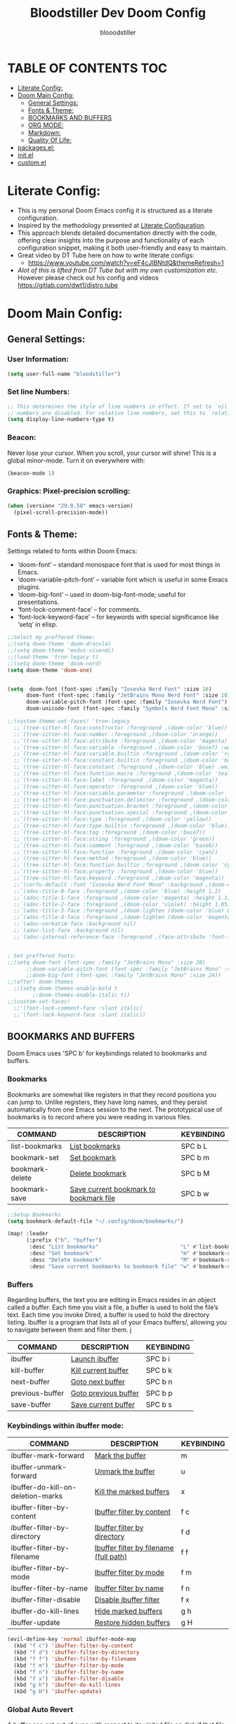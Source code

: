 #+TITLE: Bloodstiller Dev Doom Config
#+AUTHOR: blooodstiller
#+DESCRIPTION: Bloodstiller Personal Doom Emacs Config.
#+PROPERTY: header-args :tangle /home/martin/.dotfiles/nix/packages/doom/config.el
#+auto_tangle: t
#+STARTUP: showeverything

* TABLE OF CONTENTS :TOC:
:PROPERTIES:
:ID:       b541533f-3271-4bc6-8dcb-bdd0dc44261b
:END:
- [[#literate-config][Literate Config:]]
- [[#doom-main-config][Doom Main Config:]]
  - [[#general-settings][General Settings:]]
  - [[#fonts--theme][Fonts & Theme:]]
  - [[#bookmarks-and-buffers][BOOKMARKS AND BUFFERS]]
  - [[#org-mode][ORG MODE:]]
  - [[#markdown][Markdown:]]
  - [[#quality-of-life][Quality Of Life:]]
- [[#packagesel][packages.el:]]
- [[#initel][init.el]]
- [[#customel][custom.el]]

* Literate Config:
:PROPERTIES:
:ID:       98115602-c008-4e0b-8d95-497de1561a6c
:END:
- This is my personal Doom Emacs config it is structured as a literate configuration.
- Inspired by the methodology presented at [[https://leanpub.com/lit-config/read][Literate Configuration]].
- This approach blends detailed documentation directly with the code, offering clear insights into the purpose and functionality of each configuration snippet, making it both user-friendly and easy to maintain.
- Great video by DT Tube here on how to write literate configs:
  - https://www.youtube.com/watch?v=eF4cJlBNtdQ&themeRefresh=1
- /Alot of this is lifted from DT Tube but with my own customization etc./ However please check out his config and videos https://gitlab.com/dwt1/distro.tube
* Doom Main Config:
:PROPERTIES:
:ID:       20a5b90c-8c46-4037-bb1e-ee9fefda1e30
:header-args: :tangle //home/martin/.dotfiles/nix/packages/doom/config.el
:END:
** General Settings:
:PROPERTIES:
:ID:       553f0eaf-80e3-4469-935c-e5170383929e
:END:
*** User Information:
:PROPERTIES:
:ID:       f90ccfeb-6d1d-4a63-8f3d-5d50eb92c69f
:END:

#+begin_src emacs-lisp
(setq user-full-name "bloodstiller")
#+end_src

*** Set line Numbers:
:PROPERTIES:
:ID:       18a53005-4942-4a48-a723-e2cc16ab8548
:END:
#+begin_src emacs-lisp
;; This determines the style of line numbers in effect. If set to `nil', line
;; numbers are disabled. For relative line numbers, set this to `relative'.
(setq display-line-numbers-type t)
#+end_src
*** Beacon:
:PROPERTIES:
:ID:       c2f8ec18-84bb-4079-85a8-17157bb2478b
:END:
Never lose your cursor.  When you scroll, your cursor will shine!  This is a global minor-mode. Turn it on everywhere with:

#+begin_src emacs-lisp
(beacon-mode 1)
#+end_src
*** Graphics: Pixel-precision scrolling:
:PROPERTIES:
:ID:       9f605124-95d4-4246-88aa-bf1a4bd38edc
:END:
#+begin_src emacs-lisp
(when (version< "29.0.50" emacs-version)
  (pixel-scroll-precision-mode))
#+end_src
** Fonts & Theme:
:PROPERTIES:
:ID:       d62adafd-65fc-4a25-aad9-9a96ab7d7e82
:END:
Settings related to fonts within Doom Emacs:

  - ‘doom-font’ – standard monospace font that is used for most things in Emacs.
  - ‘doom-variable-pitch-font’ – variable font which is useful in some Emacs plugins.
  - ‘doom-big-font’ – used in doom-big-font-mode; useful for presentations.
  - ‘font-lock-comment-face’ – for comments.
  - ‘font-lock-keyword-face’ – for keywords with special significance like ‘setq’ in elisp.

#+begin_src emacs-lisp
;;Select my preffered theme:
;;(setq doom-theme 'doom-dracula)
;;(setq doom-theme 'modus-vivendi)
;;(load-theme 'tron-legacy t)
;;(setq doom-theme 'doom-nord)
(setq doom-theme 'doom-one)


(setq  doom-font (font-spec :family "Iosevka Nerd Font" :size 16)
      doom-font (font-spec :family "JetBrains Mono Nerd Font" :size 18)
      doom-variable-pitch-font (font-spec :family "Iosevka Nerd Font")
      doom-unicode-font (font-spec :family "Symbols Nerd Font Mono" :size 16))

;;(custom-theme-set-faces! 'tron-legacy
  ;;`(tree-sitter-hl-face:constructor :foreground ,(doom-color 'blue))
  ;;`(tree-sitter-hl-face:number :foreground ,(doom-color 'orange))
  ;;`(tree-sitter-hl-face:attribute :foreground ,(doom-color 'magenta) :weight bold)
  ;;`(tree-sitter-hl-face:variable :foreground ,(doom-color 'base7) :weight bold)
  ;;`(tree-sitter-hl-face:variable.builtin :foreground ,(doom-color 'red))
  ;;`(tree-sitter-hl-face:constant.builtin :foreground ,(doom-color 'magenta) :weight bold)
  ;;`(tree-sitter-hl-face:constant :foreground ,(doom-color 'blue) :weight bold)
  ;;`(tree-sitter-hl-face:function.macro :foreground ,(doom-color 'teal))
  ;;`(tree-sitter-hl-face:label :foreground ,(doom-color 'magenta))
  ;;`(tree-sitter-hl-face:operator :foreground ,(doom-color 'blue))
  ;;`(tree-sitter-hl-face:variable.parameter :foreground ,(doom-color 'cyan))
  ;;`(tree-sitter-hl-face:punctuation.delimiter :foreground ,(doom-color 'cyan))
  ;;`(tree-sitter-hl-face:punctuation.bracket :foreground ,(doom-color 'cyan))
  ;;`(tree-sitter-hl-face:punctuation.special :foreground ,(doom-color 'cyan))
  ;;`(tree-sitter-hl-face:type :foreground ,(doom-color 'yellow))
  ;;`(tree-sitter-hl-face:type.builtin :foreground ,(doom-color 'blue))
  ;;`(tree-sitter-hl-face:tag :foreground ,(doom-color 'base7))
  ;;`(tree-sitter-hl-face:string :foreground ,(doom-color 'green))
  ;;`(tree-sitter-hl-face:comment :foreground ,(doom-color 'base6))
  ;;`(tree-sitter-hl-face:function :foreground ,(doom-color 'cyan))
  ;;`(tree-sitter-hl-face:method :foreground ,(doom-color 'blue))
  ;;`(tree-sitter-hl-face:function.builtin :foreground ,(doom-color 'cyan))
  ;;`(tree-sitter-hl-face:property :foreground ,(doom-color 'blue))
  ;;`(tree-sitter-hl-face:keyword :foreground ,(doom-color 'magenta))
  ;;`(corfu-default :font "Iosevka Nerd Font Mono" :background ,(doom-color 'bg-alt) :foreground ,(doom-color 'fg))
  ;;`(adoc-title-0-face :foreground ,(doom-color 'blue) :height 1.2)
  ;;`(adoc-title-1-face :foreground ,(doom-color 'magenta) :height 1.1)
  ;;`(adoc-title-2-face :foreground ,(doom-color 'violet) :height 1.05)
  ;;`(adoc-title-3-face :foreground ,(doom-lighten (doom-color 'blue) 0.25) :height 1.0)
  ;;`(adoc-title-4-face :foreground ,(doom-lighten (doom-color 'magenta) 0.25) :height 1.1)
  ;;`(adoc-verbatim-face :background nil)
  ;;`(adoc-list-face :background nil)
  ;;`(adoc-internal-reference-face :foreground ,(face-attribute 'font-lock-comment-face :foreground)))


; Set preffered fonts:
;;(setq doom-font (font-spec :family "JetBrains Mono" :size 20)
      ;;doom-variable-pitch-font (font-spec :family "JetBrains Mono" :size 15)
      ;;doom-big-font (font-spec :family "JetBrains Mono" :size 24))
;;(after! doom-themes
  ;;(setq doom-themes-enable-bold t
        ;;doom-themes-enable-italic t))
;;(custom-set-faces!
  ;;'(font-lock-comment-face :slant italic)
  ;;'(font-lock-keyword-face :slant italic))
#+end_src

** BOOKMARKS AND BUFFERS
:PROPERTIES:
:ID:       40af9b48-1c3a-4a6c-a76e-36645ec2c333
:END:
Doom Emacs uses 'SPC b' for keybindings related to bookmarks and buffers.

*** Bookmarks
:PROPERTIES:
:ID:       71ba80a9-22e3-4934-9706-2aa05e0aadf4
:END:
Bookmarks are somewhat like registers in that they record positions you can jump to.  Unlike registers, they have long names, and they persist automatically from one Emacs session to the next. The prototypical use of bookmarks is to record where you were reading in various files.

| COMMAND         | DESCRIPTION                            | KEYBINDING |
|-----------------+----------------------------------------+------------|
| list-bookmarks  | _List bookmarks_                         | SPC b L    |
| bookmark-set    | _Set bookmark_                           | SPC b m    |
| bookmark-delete | _Delete bookmark_                        | SPC b M    |
| bookmark-save   | _Save current bookmark to bookmark file_ | SPC b w    |

#+BEGIN_SRC emacs-lisp
;;Setup Bookmarks
(setq bookmark-default-file "~/.config/doom/bookmarks/")

(map! :leader
      (:prefix ("b". "buffer")
       :desc "List bookmarks"                          "L" #'list-bookmarks
       :desc "Set bookmark"                            "m" #'bookmark-set
       :desc "Delete bookmark"                         "M" #'bookmark-set
       :desc "Save current bookmarks to bookmark file" "w" #'bookmark-save))
#+END_SRC

*** Buffers
:PROPERTIES:
:ID:       db998fe8-01b0-4a9d-95af-b7d05eb9c3f7
:END:
Regarding buffers, the text you are editing in Emacs resides in an object called a buffer. Each time you visit a file, a buffer is used to hold the file’s text. Each time you invoke Dired, a buffer is used to hold the directory listing.  Ibuffer is a program that lists all of your Emacs buffers/, allowing you to navigate between them and filter them.
j
| COMMAND         | DESCRIPTION          | KEYBINDING |
|-----------------+----------------------+------------|
| ibuffer         | _Launch ibuffer_       | SPC b i    |
| kill-buffer     | _Kill current buffer_  | SPC b k    |
| next-buffer     | _Goto next buffer_     | SPC b n    |
| previous-buffer | _Goto previous buffer_ | SPC b p    |
| save-buffer     | _Save current buffer_  | SPC b s    |

*** Keybindings within ibuffer mode:
:PROPERTIES:
:ID:       a3d611b3-548c-4c06-bb67-2695b6062e64
:END:
| COMMAND                           | DESCRIPTION                            | KEYBINDING |
|-----------------------------------+----------------------------------------+------------|
| ibuffer-mark-forward              | _Mark the buffer_                        | m          |
| ibuffer-unmark-forward            | _Unmark the buffer_                      | u          |
| ibuffer-do-kill-on-deletion-marks | _Kill the marked buffers_                | x          |
| ibuffer-filter-by-content         | _Ibuffer filter by content_              | f c        |
| ibuffer-filter-by-directory       | _Ibuffer filter by directory_            | f d        |
| ibuffer-filter-by-filename        | _Ibuffer filter by filename (full path)_ | f f        |
| ibuffer-filter-by-mode            | _Ibuffer filter by mode_                 | f m        |
| ibuffer-filter-by-name            | _Ibuffer filter by name_                 | f n        |
| ibuffer-filter-disable            | _Disable ibuffer filter_                 | f x        |
| ibuffer-do-kill-lines             | _Hide marked buffers_                    | g h        |
| ibuffer-update                    | _Restore hidden buffers_                 | g H        |

#+begin_src emacs-lisp
(evil-define-key 'normal ibuffer-mode-map
  (kbd "f c") 'ibuffer-filter-by-content
  (kbd "f d") 'ibuffer-filter-by-directory
  (kbd "f f") 'ibuffer-filter-by-filename
  (kbd "f m") 'ibuffer-filter-by-mode
  (kbd "f n") 'ibuffer-filter-by-name
  (kbd "f x") 'ibuffer-filter-disable
  (kbd "g h") 'ibuffer-do-kill-lines
  (kbd "g H") 'ibuffer-update)
#+end_src

*** Global Auto Revert
:PROPERTIES:
:ID:       f2f913de-6630-41fa-98a6-161c56929db5
:END:
A buffer can get out of sync with respect to its visited file on disk if that file is changed by another program. To keep it up to date, you can enable Auto Revert mode by typing M-x auto-revert-mode, or you can set it to be turned on globally with 'global-auto-revert-mode'.  I have also turned on Global Auto Revert on non-file buffers, which is especially useful for 'dired' buffers.

#+begin_src emacs-lisp
;;Global Auto Revert
(global-auto-revert-mode 1)
(setq global-auto-revert-non-file-buffers t)
#+end_src

** ORG MODE:
:PROPERTIES:
:ID:       e29c8aff-47e4-4b4d-b794-b2cd4726466d
:END:
- This is where the vast majority of my customization lies. As I live mostly in ORG Mode.
*** ORG - Org Directory:
:PROPERTIES:
:ID:       76e97e74-4782-42b9-9d0b-070f7917ffab
:END:
- If you use `org' and don't want your org files in the default location below,
  - change `org-directory'. It must be set before org loads!
#+begin_src emacs-lisp
(setq org-directory "/home/martin/Dropbox/01-09_System/01-Emacs/01.02-OrgGtd/")

(setq org-agenda-files '("/home/martin/Dropbox/01-09_System/01-Emacs/01.02-OrgGtd/inbox.org"
                         "/home/martin/Dropbox/01-09_System/01-Emacs/01.02-OrgGtd/org-gtd-tasks.org"
                         "/home/martin/Dropbox/01-09_System/01-Emacs/01.02-OrgGtd/gtd_archive_2023"))
#+end_src

*** ORG - Todo States:
:PROPERTIES:
:ID:       f0b68567-17a7-4ff9-9f4e-694a7be21747
:END:
Custom TODO states & Tags
#+begin_src emacs-lisp
;; CUSTOM org TODO states
(after! org
(setq org-todo-keywords
      '((sequence "TODO(t)"
         "NEXT(n)"
         "PLANNING(p)"
         "IN-PROGRESS(i)"
         "WEEKLY-GOAL(m)"
         "GOAL(g)"
         "WAITING(w)"
         "WORK(b)"
         "HABIT(h)"
         "PROJECT(P)"
         "CALENDAR(c)"
         "NOTE(N)"
         "AREA(a)"
         "|"
         "DONE(d!)"
         "COMPLETE(C!)"
         "HOLD(h)"
         "SOMEDAY(s)"
         "RABBITHOLE!(R)")
        )))

;; CUSTOM TODO colors
(after! org
(setq org-todo-keyword-faces
      '(
        ("TODO" . (:foreground "#ffdd83" :weight bold))
        ("NEXT" . (:foreground "light coral" :weight bold))
        ("PLANNING" . (:foreground "#bd7091" :weight bold))
        ("IN-PROGRESS" . (:foreground "#ffb86c" :weight bold))
        ("WEEKLY-GOAL" . (:foreground "light sea green" :weight bold))
        ("GOAL" . (:foreground "LimeGreen" :weight bold))
        ("WAITING" . (:foreground "LightPink1" :weight bold))
        ("WORK" . (:foreground "Cyan" :weight bold))
        ("HABIT" . (:foreground "RoyalBlue3" :weight bold))
        ("PROJECT" . (:foreground "SlateBlue1" :weight bold))
        ("CALENDAR" . (:foreground "chocolate" :weight bold))
        ("NOTE" . (:foreground "#7d9dc0" :background "#ffb86c" :weight bold))
        ("AREA" . (:foreground "#7d9dc0" :weight bold))

        ("DONE" . (:foreground "white" :weight bold))
        ("COMPLETE" . (:strikethrough t :foreground "light gray" :weight bold))
        ("HOLD" . (:foreground "Grey46" :weight bold))
        ("SOMEDAY" . (:foreground "cyan1" :weight bold))
        )))

;; Custom Tag colors
(setq org-tag-faces
      '(
        ("planning"  . (:foreground "mediumPurple1" :weight bold))
        ("@research"   . (:foreground "royalblue1"    :weight bold))
        ("QA"        . (:foreground "sienna"        :weight bold))
        ("CRITICAL"  . (:foreground "red1"          :weight bold))
        ("HABIT"  . (:foreground "pink"          :weight bold))
        )
      )
#+end_src

*** ORG - Shortcuts to Open Files:
:PROPERTIES:
:ID:       745563d5-468d-4272-a8d3-f38418349513
:END:

Keybindings to open files that I work with all the time using the find-file command, which is the interactive file search that opens with ~'C-x C-f'~ in GNU Emacs or ~'SPC f f'~ in Doom Emacs.

These keybindings use find-file non-interactively since we specify exactly what file to open.  The format I use for these bindings is ~'SPC ='~ plus ~'key'~ since Doom Emacs does not use ~'SPC ='~.

_NOTE_: Doom Emacs already has a function 'doom/open-private-config' set to the keybinding 'SPC f p'.  This allows you to open any file in your HOME/.config/doom directory, so the following keybindings that I created are not really necessary, but I created this section as an example of how to to create bindings that open specific files on your system.

| **PATH TO FILE**                                                 | **DESCRIPTION**                    | **KEYBINDING** |
|----------------------------------------------------------------+----------------------------------+--------------|
| ~/Dropbox/01-09_System/01-Emacs/01.02-OrgGtd/org-gtd-tasks.org | Opens TODO file                  | SPC = t      |
| ~/Dropbox/01-09_System/01-Emacs/01.02-OrgGtd/Goals.org         | Edit Goals file                  | SPC = g      |
| ~/Dropbox/01-09_System/01-Emacs/01.02-OrgGtd/inbox.org         | Edit inbox file                  | SPC = i      |
|----------------------------------------------------------------+----------------------------------+--------------|
| ~/.config/doom/README.org                                      | Edit Doom config.el              | SPC = d c    |
|----------------------------------------------------------------+----------------------------------+--------------|
| ~/Dropbox/40-49_Career/44-Blog/                                | Open Blog Root Folder            | SPC = b r    |
| ~/Dropbox/40-49_Career/44-Blog/index.org                       | Edit Index.org file              | SPC = b i    |
| ~/Dropbox/40-49_Career/44-Blog/Articles/Blog.org               | Edit Blog.org file               | SPC = b b    |
| ~/Dropbox/40-49_Career/44-Blog/Emacs.org                       | Edit Emacs.org file              | SPC = b e    |
| ~/Dropbox/40-49_Career/44-Blog/Infosec.org                     | Edit Infosec.org file            | SPC = b I    |
|----------------------------------------------------------------+----------------------------------+--------------|
| ~/Dropbox/00Projects/                                          | Open Projects Folder             | SPC = p p    |
| ~/Dropbox/01-09_System/                                        | Open Systems Folder              | SPC = p 0    |
| ~/Dropbox/10-19_Health/                                        | Open Health Folder               | SPC = p 1    |
| ~/Dropbox/20-29_Home/                                          | Open Home Folder                 | SPC = p 2    |
| ~/Dropbox/30-39_Relationships/                                 | Open Relationships Folder        | SPC = p 3    |
| ~/Dropbox/40-49_Career/                                        | Open Career Folder               | SPC = p 4    |
| ~/Dropbox/50-59_PersonalDevelopment/                           | Open Personal Development Folder | SPC = p 5    |
| ~/Dropbox/60-69_Work/                                          | Open Work Folder                 | SPC = p 6    |
| ~/Dropbox/70-79_Finances/                                      | Open Finances Folder             | SPC = p 7    |
| ~/Dropbox/80-89_Hobbies/                                       | Open Hobbies Folder              | SPC = p 8    |
| ~/Dropbox/90-99_Repos/                                         | Open Repos Folder                | SPC = p 9    |
|----------------------------------------------------------------+----------------------------------+--------------|


#+begin_src emacs-lisp
(map! :leader
      (:prefix ("=" . "open file")
       :desc "Edit TODO File" "t" #'(lambda () (interactive) (find-file "/home/martin/Dropbox/01-09_System/01-Emacs/01.02-OrgGtd/org-gtd-tasks.org"))
       :desc "Edit Goals File"   "g" #'(lambda () (interactive) (find-file "/home/martin/Dropbox/01-09_System/01-Emacs/01.02-OrgGtd/Goals.org"))
       :desc "Edit inbox File" "i" #'(lambda () (interactive) (find-file "/home/martin/Dropbox/01-09_System/01-Emacs/01.02-OrgGtd/inbox.org"))))

(map! :leader
      (:prefix ("= d" . "Open Doom Config")
       :desc "Edit Doom config.el"   "c" #'(lambda () (interactive) (find-file "/home/martin/.config/doom/README.org"))))

(map! :leader
      (:prefix ("= b" . "Open Blog Files")
       :desc "Open Blog Root Folder"   "r" #'(lambda () (interactive) (find-file "~/.config/hugo/bloodstiller"))
       :desc "Edit Index.org file"   "i" #'(lambda () (interactive) (find-file "/home/martin/Dropbox/40-49_Career/44-Blog/index.org"))
       :desc "Edit Blog.org file"   "b" #'(lambda () (interactive) (find-file "/home/martin/Dropbox/40-49_Career/44-Blog/Articles/Blog.org"))
       :desc "Edit Emacs.org file"   "e" #'(lambda () (interactive) (find-file "/home/martin/Dropbox/40-49_Career/44-Blog/Emacs.org"))
       :desc "Edit Infosec.org file"   "I" #'(lambda () (interactive) (find-file "/home/martin/Dropbox/40-49_Career/44-Blog/Infosec.org"))))
(map! :leader
      (:prefix ("= p" . "Open areas/Projects")
       :desc "Open Projects Folder" "p" #'(lambda () (interactive) (find-file "/home/martin/Dropbox/00Projects"))
       :desc "Open Systems Folder" "0" #'(lambda () (interactive) (find-file "/home/martin/Dropbox/01-09_System"))
       :desc "Open Health Folder" "1" #'(lambda () (interactive) (find-file "/home/martin/Dropbox/10-19_Health"))
       :desc "Open Home Folder" "2" #'(lambda () (interactive) (find-file "/home/martin/Dropbox/20-29_Home"))
       :desc "Open Relationships Folder" "3" #'(lambda () (interactive) (find-file "/home/martin/Dropbox/30-39_Relationships"))
       :desc "Open Career Folder" "4" #'(lambda () (interactive) (find-file "/home/martin/Dropbox/40-49_Career"))
       :desc "Open Personal Development Folder" "5" #'(lambda () (interactive) (find-file "/home/martin/Dropbox/50-59_PersonalDevelopment"))
       :desc "Open Work Folder" "6" #'(lambda () (interactive) (find-file "/home/martin/Dropbox/60-69_Work"))
       :desc "Open Finances Folder" "7" #'(lambda () (interactive) (find-file "/home/martin/Dropbox/70-79_Finances"))
       :desc "Open Hobbies Folder" "8" #'(lambda () (interactive) (find-file "/home/martin/Dropbox/80-89_Hobbies"))
       :desc "Open Repos Folder" "9" #'(lambda () (interactive) (find-file "/home/martin/Dropbox/90-99_Repos"))))
#+end_src
*** ORG - Capture Templates:
:PROPERTIES:
:ID:       cd327890-2976-4665-a569-0c35b85a9e66
:END:
| **PATH TO FILE**                                                                         | **DESCRIPTION**              | **KEYBINDING** |
|----------------------------------------------------------------------------------------+----------------------------+--------------|
| ~/Dropbox/01-09_System/01-Emacs/01.02-OrgGtd/inbox.org                                 | Add to inbox               | i            |
| ~/Dropbox/01-09_System/01-Emacs/01.01-OrgMode/ScratchPad.org                           | Personal Notes/Scratch Pad | n            |
| ~/Dropbox/01-09_System/01-Emacs/01.02-OrgGtd/inbox.org                                 | Work-Todo                  | w            |
| ~/Dropbox/01-09_System/01-Emacs/01.02-OrgGtd/inbox.org                                 | Work-Note                  | W            |
| ~/Dropbox/50-59_PersonalDevelopment/51-Diaries/51.04-Achievments_Diary/ACHIEVMENTS.org | Achievements               | a            |
| ~/Dropbox/50-59_PersonalDevelopment/51-Diaries/51.03-Gratititude_Diary/GRATITUDE.org   | Gratitude Diary            | g            |
| ~/Dropbox/01-09_System/01-Emacs/01.02-OrgGtd/inbox.org                                 | Links                      | l            |
| ~/Dropbox/50-59_PersonalDevelopment/52-Reviews/52.02 Weekly Reviews/WeeklyReviews.org  | Weekly Reviews             | R            |
|----------------------------------------------------------------------------------------+----------------------------+--------------|

#+begin_src emacs-lisp

;;Org capture templates;
(after! org
  (setq org-capture-templates
        '(
;; Add to inbox
          ("i" "inbox"
        entry (file+headline "/home/martin/Dropbox/01-09_System/01-Emacs/01.02-OrgGtd/inbox.org" "inbox")
         "* TODO %?"
         :empty-lines 0)
;; Add notes to inbox:
        ("n" "Personal Notes/Scatch Pad"
         entry (file+headline "/home/martin/Dropbox/01-09_System/01-Emacs/01.01-OrgMode/ScrathPad.org" "Personal Notes")
         "** %?"
         :empty-lines 0)
        ("w" "Work-Todo" entry (file "/home/martin/Dropbox/01-09_System/01-Emacs/01.02-OrgGtd/inbox.org")
         "* WORK %?"
         :empty-lines 1)
;; To create work notes
        ("W" "Work-Note" entry (file "/home/martin/Dropbox/01-09_System/01-Emacs/01.02-OrgGtd/inbox.org")
         "* NOTE %?"
         :empty-lines 0)
;; To create achievments todos
        ("a" "Achievments"
         entry (file+datetree "/home/martin/Dropbox/50-59_PersonalDevelopment/51-Diaries/51.04-Achievments_Diary/ACHIEVMENTS.org" "Achievments")
          "* %?"
          :empty-lines 0)
;; Add to Gratitude Diary
        ("g" "Gratidude Diary"
         entry (file+datetree "/home/martin/Dropbox/50-59_PersonalDevelopment/51-Diaries/51.03-Gratititude_Diary/GRATITUDE.org" "Gratitude Diary")
          "* %?"
          :empty-lines 0)
;; Add to Links Document:
        ("l" "Links" entry (file "/home/martin/Dropbox/01-09_System/01-Emacs/01.02-OrgGtd/inbox.org")
          "* LINK %?"
         :empty-lines 0)
 ;; Weekly Reviews
        ("R" "Weekly Review"
         entry (file+datetree "/home/martin/Dropbox/50-59_PersonalDevelopment/52-Reviews/52.02 Weekly Reviews/WeeklyReviews.org" "Weekly Reviews")
         "* %?"
          :empty-lines 0)
       )))
#+end_src

*** ORG - CRYPT Setup:
:PROPERTIES:
:ID:       0e74d2c4-a7b1-4469-9bee-10ae9613bec9
:END:

#+begin_src emacs-lisp
;;;;;;;;;;;;;;;;;;;;;ORG CRYPT
;; ORG CRYPT TAG Setup for inline encryption
;; If I place "crypt" tag in any entry it will encrypt it.
(require 'org-crypt)
(org-crypt-use-before-save-magic)
(setq org-tags-exclude-from-inheritance '("crypt"))
;; GPG key to use for encryption
;; Either the Key ID or set to nil to use symmetric encryption.
(setq org-crypt-key nil)
;; Set shortut to decrypt easier.
(map! :leader
      :desc "Org Decrypt Entry"
      "d e" #'org-decrypt-entry)
#+end_src

*** ORG - Super Agenda:
:PROPERTIES:
:ID:       e043934f-1004-4a7a-9c78-34fc47d62806
:END:

#+begin_src emacs-lisp

;; Org super agenda setup:
 (use-package! org-super-agenda
   :after org-agenda
   :init
   (setq org-agenda-skip-scheduled-if-done t
       org-agenda-skip-deadline-if-done t
       org-agenda-include-deadlines t
       org-agenda-start-day nil ;; i.e. today
       org-agenda-span 1
       org-agenda-start-on-weekday nil)
   (setq org-agenda-custom-commands
         '(("c" "Super view"
                      ((agenda "" ((org-agenda-span 'day)
                       (org-super-agenda-groups
                        '((:name "⏰⏰⏰⏰⏰ --- Today --- ⏰⏰⏰⏰⏰"
                           :discard (:todo "DONE")
                           :discard (:tag "habit")
                           :time-grid t
                           :date today
                           :todo "TODAY"
                           :scheduled today
                           :discard (:anything)
                           :order 1)))))
                       (alltodo "" ((org-agenda-overriding-header "CURRENT STATUS")
                                    (org-agenda-prefix-format "  %t  %s")
                          (org-super-agenda-groups
                           '((:log t)
                             (:name " 🚧🚧🚧 --- ACTIVE PROJECT(s) --- 🚧🚧🚧 "
                              :todo "PROJECT"
                              :order 6
                              :transformer (--> it
                                   (upcase it)
                                   (propertize it 'face '(:foreground "SlateBlue1"))))
                             (:name "〰️〰️〰 --- Currently Working On --- 〰〰〰"
                                    :todo "IN-PROGRESS"
                                    :order 4)
                             (:name "❗❗❗ --- Important --- ❗❗❗"
                                    :date today
                                    :discard (:todo "DONE")
                                    :priority "A"
                                    :order 10)
                             (:name "✅✅✅ --- GOAL --- ✅✅✅"
                                    :todo "GOAL"
                                    :order 2
                                    :transformer (--> it
                                         (upcase it)
                                         (propertize it 'face '(:foreground "LimeGreen"))))
                             (:name "✅✅✅ --- WEEKLY-GOALS --- ✅✅✅"
                                    :todo "WEEKLY-GOAL"
                                    :order 3
                                    :transformer (--> it
                                         (upcase it)
                                         (propertize it 'face '(:foreground "light sea green"))))
                             (:name "❌⚠❌ --- Overdue! --- ❌⚠❌"
                                    :discard (:todo "DONE")
                                    :deadline past
                                    :scheduled past
                                    :transformer (--> it
                                         (upcase it)
                                         (propertize it 'face '(:foreground "red")))
                                    :order 5)
                             (:name "🇧🇧🇧 --- WORK --- 🇧🇧🇧"
                                    :and (:tag "WORK" :todo "WORK")
                                    :order 9)
                             (:name "✔✔✔ --- HABIT --- ✔✔✔"
                                    :and (:scheduled today :tag "habit")
                                    :transformer (--> it
                                         (upcase it)
                                         (propertize it 'face '(:foreground "royalblue1")))
                                    :order 20)
                            (:discard (:anything))))))))))
   :config
   (org-super-agenda-mode))

#+end_src

*** ORG - Journal:
:PROPERTIES:
:ID:       c0c33dfb-75ff-42bf-8a6d-a1d77790f6c8
:END:
#+begin_src emacs-lisp

;; Journal Config
(setq org-journal-dir "/home/martin/Dropbox/50-59_PersonalDevelopment/51-Diaries/51.01-Daily_Diaries"
      org-journal-date-prefix "#+TITLE: "
      org-journal-time-prefix "* "
      org-journal-date-format "%a, %d-%m-%Y"
      org-journal-file-format "%d-%m-%Y-jrnl.org")

#+end_src
*** ORG - Center Screen Shortcut:
:PROPERTIES:
:ID:       885acf83-e163-4c82-a4e4-3936f5c6634f
:END:
- Easily recenter the screen my hitting leader + s + c
#+begin_src emacs-lisp
(map! :leader
      :desc "recenter-top-bottom"
      "s c" #'recenter-top-bottom)
#+end_src

*** ORG - Preview Images in all files:
:PROPERTIES:
:ID:       f553677a-4491-4c6f-815f-5fe86c2c7bf9
:END:
#+begin_src emacs-lisp
;; Preview images in all org files on launch
(setq org-startup-with-inline-images t)
;;Adjust images to an actual size that doesn't take up the entire screen.
(setq org-image-actual-width 600)

#+end_src

*** ORG - Drag and Drop Files Easily & Attach:
:PROPERTIES:
:ID:       cfc78081-d49a-43db-8163-8f182d59d9b1
:END:
- This still does not work (unsure why).
#+begin_src emacs-lisp
(require 'org-download)
(setq-default org-download-image-dir "/home/martin/Dropbox/screenshots/")
;;Allows dropping to dir-ed
(add-hook 'dired-mode-hook 'org-download-enable)

#+end_src

*** ORG - Set ATTACH Directory:
:PROPERTIES:
:ID:       1c5ee3a0-b4bc-49df-9086-52337c770f97
:END:
- Actually Set ATTACH directory where images are stored
#+begin_src emacs-lisp
(setq org-attach-directory "/home/martin/Dropbox/screenshots/")
#+end_src

*** ORG - Auto Tangle:
:PROPERTIES:
:ID:       abe65ea9-84ae-4813-a26c-3d92835a6d32
:END:

- By adding this ~#+PROPERTY: header-args :tangle /Directory/name_of_file.extension~ to any org file I can output the code block contents to the specified location.

#+begin_src emacs-lisp

;; Enables auto tangling/exporting of code blocks to a unified code file form org mode.
(use-package! org-auto-tangle
  :defer t
  :hook (org-mode . org-auto-tangle-mode)
  :config
  (setq org-auto-tangle-default t))

#+end_src

*** ORG - Start all documents in overview mode:
:PROPERTIES:
:ID:       fa1c25e1-02c7-45f1-92ff-8c9e2a474e25
:END:
- I have large org files with lots of nested headings, this makes it less cumbersome.
#+begin_src emacs-lisp
(setq org-startup-folded t)

#+end_src

*** ORG - Add ID to all ORG headindgs on save:
:PROPERTIES:
:ID:       d646dd8f-c35f-4058-a9ac-26fb8ec0e5ab
:END:
- Add ID to all ORG headindgs on save:
  - I want the option to be able to import org roam if need be. This adds ID's to all headings so I can then easily back link.
#+begin_src emacs-lisp
(add-hook 'org-capture-prepare-finalize-hook 'org-id-get-create)
(defun my/org-add-ids-to-headlines-in-file ()
;  "Add ID properties to all headlines in the current file which
;do not already have one."
  (interactive)
  (org-map-entries 'org-id-get-create))
(add-hook 'org-mode-hook
          (lambda ()
            (add-hook 'before-save-hook 'my/org-add-ids-to-headlines-in-file nil 'local)))
#+end_src

*** ORG - Cosmetics:
:PROPERTIES:
:ID:       d2397cc9-f813-473e-9bab-c1559c7c4801
:END:
**** Cosmetics - Export with smart quotes:
:PROPERTIES:
:ID:       b1d5ffa4-9843-4b35-bd8e-66586ae4ce92
:END:
- I use custom smart quotes so this helps me have them remain when exporting.
#+begin_src emacs-lisp
;; Export using my custom smart quotes.
(setq org-export-with-smart-quotes t)
#+end_src

**** Cosmetics - Hide Emphasis Markers:
:PROPERTIES:
:ID:       628eec6c-1afa-438a-bd7d-f6044a8990d0
:END:
- This means that the markers used for emphasis will no longer be visible and instead just the outcome.

#+begin_src emacs-lisp

;; Hide emphasis markers in text this means that MD and org syntax icons will not show
;; effectively acts as preview.

(after! org
(setq org-hide-emphasis-markers t))

#+end_src

**** Cosmetics - Colour Configuration:
:PROPERTIES:
:ID:       f3932cf6-e0f3-49e7-ab03-dc105a59ed6c
:END:
#+begin_src emacs-lisp

;;Customize ORG higlighting
;; this controls the color of bold, italic, underline, verbatim, strikethrough

    ;; Purple Bold & Underline Brighter purple Dracula purple "#A061F9"
    ;; Red text highligted in yellow (important)
    ;; Dracula setup ("/" (:weight black :background "#FF5555" :foreground "#F1FA8C" ))
    ;; Blue
    ;;Higlighter  brighter yellow "#F1FA8C"
    ;; Code block
    ;; Green Background Option Dracula:
    ;;("~" (:background "#6BB86B" :foreground "#575a71" ))
    ;; Red = Important red
    ;; Red for dracula theme "#FF5555"
    ;;("+" (bold :strike-through nil :foreground "#ffb86c" #cd5c5c )))))

(after! org
(setq org-emphasis-alist
  '(("*" (underline :weight black :foreground "#EB00E4" ))
   ;; ("/" (:weight black :background "#745B00" :foreground "#FF3D2B" ))
    ("_" (:weight black :foreground "#79c6ff" ))
    ("=" (underline :weight black :foreground "#b18c00" ))
    ("~" (:foreground "#6BB86B" ))
    ("+" (underline bold :weight italic :foreground "#FF3D2B" )))))

#+end_src

**** Cosmetics - Headline Bullets and Folds:
:PROPERTIES:
:ID:       801b5f53-05e7-4ca6-a193-c3525b8d7f33
:END:
#+begin_src emacs-lisp
(setq org-superstar-headline-bullets-list '("› "))
#+end_src
**** Cosmetics - Item Bullets:
:PROPERTIES:
:ID:       17b3ea4d-35d1-4850-9402-0316d1469cf2
:END:
- Custom bulleted list
#+begin_src emacs-lisp

(setq org-superstar-item-bullet-alist '((?* . ?⋆)
                                        (?+ . ?‣)
                                        (?- . ?•)))

#+end_src
**** Cosmetics - Dropdown Icon:
:PROPERTIES:
:ID:       e52b4479-8c54-4516-92a4-71d3b3ce6a3b
:END:
- Custom drop down icon.
#+begin_src emacs-lisp
(setq org-ellipsis " ⯯")
#+end_src

**** Cosmetics - Ligatures:
:PROPERTIES:
:ID:       603b1fff-d06a-4693-a20a-c441a0d817c7
:END:
- Stolen from https://github.com/elken/doom
#+begin_src emacs-lisp
(setq-hook! org-mode
  prettify-symbols-alist '(("#+end_quote" . "”")
                           ("#+END_QUOTE" . "”")
                           ("#+begin_quote" . "“")
                           ("#+BEGIN_QUOTE" . "“")
                           ("#+end_src" . "«")
                           ("#+END_SRC" . "«")
                           ("#+begin_src" . "»")
                           ("#+BEGIN_SRC" . "»")
                           ("#+name:" . "»")
                           ("#+NAME:" . "»")))
#+end_src

**** Cosmetics - Indent Content under Headings:
:PROPERTIES:
:ID:       f5188c3b-c984-4637-aa9d-01e5828397d2
:END:
#+begin_src emacs-lisp
(setq org-adapt-indentation t)
#+end_src
**** Cosmetics - Indent All Org Files:
:PROPERTIES:
:ID: f055195a-06c5-4eba-a98b-382c1901de26
:END:
#+begin_src emacs-lisp
(require 'org-indent)
(setq org-startup-indented t)
#+end_src

*** ORG - ROAM:
:PROPERTIES:
:ID:       d2fc4b3c-393e-4a18-a03c-2cf3dcd7c11d
:END:
**** Roam - Location:
:PROPERTIES:
:ID:       2f17e7b4-9201-4924-ae58-d7be6a5b6894
:END:
- Set Roam Main Dir
#+begin_src emacs-lisp
(require 'org-roam)
(setq org-roam-directory "~/Dropbox")

#+end_src

**** Roam - (make git ignored files in subdirectories still searchable)
:PROPERTIES:
:ID:       d248366b-fa72-457c-abba-d0ef83e8a540
:END:
- Roam - (make git ignored files in subdirectories still searchable)
#+begin_src emacs-lisp
(after! org-roam
  (setq org-roam-list-files-commands '(find fd fdfind rg)))

#+end_src
**** Roam - Capture Templates:
:PROPERTIES:
:ID:       0b82e2bd-d707-4757-97bf-8c912fce2043
:END:
| **Path To Template**                              | **Description** | **Keybinding** |
|-------------------------------------------------+---------------+--------------|
| ~/.config/orgTemplates/Application.org          | Application   | A            |
| ~/.config/orgTemplates/AttackTemplate.org       | Attack Type   | a            |
| ~/.config/orgTemplates/BoxTemplate.org          | Box           | b            |
| ~/.config/orgTemplates/CPTSSection.org          | CPTS Module   | c            |
| ~/.config/orgTemplates/DailyReview.org          | Daily Review  | d            |
| ~/.config/orgTemplates/Pentest.org              | New Pentest   | p            |
| ~/.config/orgTemplates/ProjectStartTemplate.org | Start Project | n            |
| ~/.config/orgTemplates/ProjectEndTemplate.org   | End Project   | N            |
| ~/.config/orgTemplates/ServiceTemplate.org      | Service       | s            |
| ~/.config/orgTemplates/ToolTemplate.org         | Tool          | t            |
|-------------------------------------------------+---------------+--------------|

#+begin_src emacs-lisp
;Roam - Capture Templates:
(setq org-roam-capture-templates
'(("d" "default" plain
      "%?"
      :if-new (file+head "%<%Y%m%d%H%M%S>-${slug}.org" "#+title: ${title}\n")
      :unnarrowed t)

 ("A" "Application" plain
  (file "~/.config/orgTemplates/Application.org")
  :if-new (file+head "%<%Y%m%d%H%M%S>-${slug}.org" "#+title: ${title}\n")
  :unnarrowed t)

 ("a" "Attack Type" plain
  (file "~/.config/orgTemplates/AttackTemplate.org")
  :if-new (file+head "%<%Y%m%d%H%M%S>-${slug}.org" "#+title: ${title}\n")
  :unnarrowed t)

 ("b" "Box" plain
  (file "~/.config/orgTemplates/BoxTemplate.org")
  :if-new (file+head "%<%Y%m%d%H%M%S>-${slug}.org" "#+title: ${title}\n")
  :unnarrowed t)

 ("c" "CPTS Module" plain
  (file "~/.config/orgTemplates/CPTSSection.org")
  :if-new (file+head "%<%Y%m%d%H%M%S>-${slug}.org" "#+title: ${title}\n")
  :unnarrowed t)

 ("d" "Daily Review" plain
  (file "~/.config/orgTemplates/DailyReview.org")
  :if-new (file+head "%<%Y%m%d%H%M%S>-${slug}.org" "#+title: ${title}\n")
  :unnarrowed t)

  ("p" "Pentest" plain
  (file "~/.config/orgTemplates/Pentest.org")
  :if-new (file+head "%<%Y%m%d%H%M%S>-${slug}.org" "#+title: ${title}\n")
  :unnarrowed t)


 ("n" "Start Project" plain
  (file "~/.config/orgTemplates/ProjectStartTemplate.org")
  :if-new (file+head "%<%Y%m%d%H%M%S>-${slug}.org" "#+title: ${title}\n")
  :unnarrowed t)

 ("N" "End Project" plain
  (file "~/.config/orgTemplates/ProjectEndTemplate.org")
  :if-new (file+head "%<%Y%m%d%H%M%S>-${slug}.org" "#+title: ${title}\n")
  :unnarrowed t)

  ("s" "Service" plain
  (file "~/.config/orgTemplates/ServiceTemplate.org")
  :if-new (file+head "%<%Y%m%d%H%M%S>-${slug}.org" "#+title: ${title}\n")
  :unnarrowed t)

 ("t" "Tool" plain
  (file "~/.config/orgTemplates/ToolTemplate.org")
  :if-new (file+head "%<%Y%m%d%H%M%S>-${slug}.org" "#+title: ${title}\n")
  :unnarrowed t)))
#+end_src

**** Roam - Render Large Files Faster:
:PROPERTIES:
:ID:       7160b423-b9b2-4244-bc8f-2d392e3bb157
:END:
- I have very large files for some things so this helps
  - Taken from: https://github.com/org-roam/org-roam/issues/2399

#+begin_src emacs-lisp
(defun vr/org-roam-buffer-render-contents-advice (orig-fun &rest args)
  (let ((org-startup-indented nil))
    (apply orig-fun args)))
(advice-add 'org-roam-buffer-render-contents :around #'vr/org-roam-buffer-render-contents-advice)
#+end_src

*** ORG - Hugo Auto Export:
:PROPERTIES:
:ID:       7636b429-40ef-4ccf-8252-8c9480f39afb
:END:
#+begin_src emacs-lisp
(use-package ox-hugo
  :after org
  :config
  (setq org-hugo-base-dir "/home/martin/.config/hugo/bloodstiller")

  (defun my/ensure-hugo-title (file)
    "Ensure the file has a #+title: keyword, adding one based on the filename if missing."
    (with-current-buffer (find-file-noselect file)
      (goto-char (point-min))
      (unless (re-search-forward "^#\\+title:" nil t)
        (goto-char (point-min))
        (insert (format "#+title: %s\n\n"
                        (file-name-base (file-name-nondirectory file))))
        (save-buffer))
      (current-buffer)))

  (defun my/get-hugo-section (file)
    "Get the Hugo section for the file based on its front matter."
    (with-current-buffer (find-file-noselect file)
      (goto-char (point-min))
      (if (re-search-forward "^#\\+hugo_section:\\s-*\\(.*\\)$" nil t)
          (match-string-no-properties 1)
        "posts")))  ; default to "posts" if no specific section is found

  (defun my/org-roam-link-to-hugo-link (link desc)
    "Convert an Org-roam link to a Hugo internal link or plain text if file is missing."
    (let* ((id (org-element-property :path link))
           (node (org-roam-node-from-id id))
           (file (when node (org-roam-node-file node)))
           (title (or desc (when node (org-roam-node-title node)) "Unknown")))
      (if (and file (file-exists-p file))
          (format "{{< ref \"%s\" >}}" (file-name-sans-extension (file-name-nondirectory file)))
        (format "*%s*" title))))  ; Use italic text for missing links

  (defun my/export-org-to-hugo (file)
    "Export a single org file to Hugo markdown."
    (with-current-buffer (my/ensure-hugo-title file)
      (message "Exporting %s" file)
      (condition-case err
          (let* ((org-export-with-broken-links t)
                 (section (my/get-hugo-section file))
                 (org-hugo-section section)
                 (org-export-before-parsing-hook '(org-roam-bibtex-replace-links
                                                   org-roam-replace-roam-links))
                 (org-hugo-link-org-files-as-md t)
                 (org-link-parameters '(("id" :export my/org-roam-link-to-hugo-link))))
            (org-hugo-export-wim-to-md)
            (message "Exported %s to section: %s" file section))
        (error
         (message "Error exporting %s: %s" file (error-message-string err))))
      (kill-buffer)))

  (defun my/export-all-org-files ()
    "Export all org files in content-org/ to Hugo markdown."
    (interactive)
    (let ((org-files (directory-files-recursively
                      (expand-file-name "content-org" org-hugo-base-dir)
                      "\\.org$")))
      (dolist (file org-files)
        (my/export-org-to-hugo file))))

  (defun my/maybe-export-all-on-save ()
    (when (and (buffer-file-name)
               (string-prefix-p
                (expand-file-name "content-org" org-hugo-base-dir)
                (buffer-file-name)))
      (message "File in content-org saved, exporting all files...")
      (my/export-all-org-files)
      (message "All files exported")))

  (add-hook 'after-save-hook #'my/maybe-export-all-on-save))

;; Directory local variables for content-org/
(dir-locals-set-class-variables
 'hugo-content-org
 '((org-mode . ((eval . (org-hugo-auto-export-mode))))))

(dir-locals-set-directory-class
 (expand-file-name "content-org" org-hugo-base-dir)
 'hugo-content-org)

(message "ox-hugo configuration loaded")
#+end_src
** Markdown:
:PROPERTIES:
:ID:       fb90e51d-e4eb-43cc-8bcf-3970bf57e8a2
:END:
- Why have MD customization when I have org. Sometimes when writing reports this is the best option as it's compatible accross the board and doesn't require exporting, which with my custom org markers can be cumbersome.
*** Markdown: Line Numbers Display:
:PROPERTIES:
:ID:       1cd30d6b-d28b-4f79-a426-423874dc4d30
:END:
#+begin_src emacs-lisp
;; Markdown & line settings

;;(setq display-line-numbers-type t)
;;(map! :leader
      ;;:desc "Comment or uncomment lines" "TAB TAB" #'comment-line
      ;;(:prefix ("t" . "toggle")
       ;;:desc "Toggle line numbers" "l" #'doom/toggle-line-numbers
       ;;:desc "Toggle line highlight in frame" "h" #'hl-line-mode
       ;;:desc "Toggle line highlight globally" "H" #'global-hl-line-mode
       ;;:desc "Toggle truncate lines" "t" #'toggle-truncate-lines))
#+end_src
*** Markdown: Set Custom Headers:
:PROPERTIES:
:ID:       ebc51896-42f8-4d70-bba9-6dc4d2123d93
:END:

#+begin_src emacs-lisp

;Markdown: Set Custom Headers:
;;(custom-set-faces!
 ;; Headers

;;'(markdown-header-delimiter-face :foreground "#616161" :height 0.9)
;;'(markdown-header-face-1 :height 1.8 :foreground "#FF79C6" :weight extra-bold :inherit markdown-header-face)
;;'(markdown-header-face-2 :height 1.4 :foreground "#BD93F9" :weight extra-bold :inherit markdown-header-face)
;;'(markdown-header-face-3 :height 1.2 :foreground "#D4B8FB" :weight extra-bold :inherit markdown-header-face)
;;'(markdown-header-face-4 :height 1.15 :foreground "#FFA7D9" :weight bold :inherit markdown-header-face)
;;'(markdown-header-face-5 :height 1.1 :foreground "#E4D3FC" :weight bold :inherit markdown-header-face)
;;'(markdown-header-face-6 :height 1.05 :foreground "#5e81ac" :weight semi-bold :inherit markdown-header-face)

;;; Custom bold etc

;;'(markdown-code-face :background "#6BB86B" :foreground "#575a71")
;;'(markdown-line-break-face :weight extra-black :foreground "#79c6ff")
;;'(markdown-italic-face :weight black :foreground "#79c6ff")
;;'(markdown-list-face :weight black :foreground "#BD93F9")
;;'(markdown-bold-face :weight black :foreground "#A061F9"))
#+end_src

*** Markdown: Functions To Allow Markdown preview whilst typing:
:PROPERTIES:
:ID:       4e16c322-0c20-4d06-b4ca-6cadd0622c6a
:END:
#+begin_src emacs-lisp

;; Enables markdown preview whilst creating doc.

;; (defvar nb/current-line '(0 . 0)
;;   "(start . end) of current line in current buffer")
;; (make-variable-buffer-local 'nb/current-line)
;;
;; (defun nb/unhide-current-line (limit)
;;   "Font-lock function"
;;   (let ((start (max (point) (car nb/current-line)))
;;         (end (min limit (cdr nb/current-line))))
;;     (when (< start end)
;;       (remove-text-properties start end
;;                       '(invisible t display "" composition ""))
;;       (goto-char limit)
;;       t)))
;;
;; (defun nb/refontify-on-linemove ()
;;   "Post-command-hook"
;;   (let* ((start (line-beginning-position))
;;          (end (line-beginning-position 2))
;;          (needs-update (not (equal start (car nb/current-line)))))
;;     (setq nb/current-line (cons start end))
;;     (when needs-update
;;       (font-lock-fontify-block 3))))
;;
;; (defun nb/markdown-unhighlight ()
;;   "Enable markdown concealling"
;;   (interactive)
;;   (markdown-toggle-markup-hiding 'toggle)
;;   (font-lock-add-keywords nil '((nb/unhide-current-line)) t)
;;   (add-hook 'post-command-hook #'nb/refontify-on-linemove nil t))

;; Toggles on for all MD docs. Remove to turn off.

;; (add-hook 'markdown-mode-hook #'nb/markdown-unhighlight)

;; Enable code block syntax highlight

;; (setq markdown-enable-highlighting-syntax t)

;; Enable wiki links in all md files by default:

;; (setq markdown-enable-wiki-links t)

#+end_src
*** Markdown: Keymaps:
:PROPERTIES:
:ID:       f8a304da-3296-4fde-984f-c163db4f9307
:END:
#+begin_src emacs-lisp
; Make emacs auto indent when we create a new list item.
;;(setq markdown-indent-on-enter 'indent-and-new-item)
#+end_src

** Quality Of Life:
:PROPERTIES:
:ID:       9738f0a2-351e-4da6-a97b-cc4951baa6be
:END:
*** Save Easier:
:PROPERTIES:
:ID:       a75ea2ec-7719-4c6a-9748-85a7ff4c5305
:END:
- Stolen from https://github.com/elken/doom
#+begin_src emacs-lisp
;Back to a simpler time…
(map! :g "C-s" #'save-buffer)
#+end_src
*** Search Easier:
:PROPERTIES:
:ID:       4d3c1652-3dd3-42ae-b5d6-b0c80f14cf9e
:END:
- Stolen from https://github.com/elken/doom
#+begin_src emacs-lisp
; Search easily
(map! :after evil :gnvi "C-f" #'consult-line)
#+end_src
*** Remove line numbers to speed up scrolling:
:PROPERTIES:
:ID:       3ce5efb1-e81d-46bf-a121-deeb239ccf9d
:END:
#+begin_src shell
;;(setq display-line-numbers-type nil)
#+end_src
*** Use VIM Keybindings to move between windows around:
:PROPERTIES:
:ID:       c1aaf0ec-2036-4be9-b2ea-dc2a2e6a19a3
:END:

- These match my TMUX configs

| COMMAND           | DESCRIPTION           | KEYBINDING |
|-------------------+-----------------------+------------|
| evil-window-Left  | Move One Window Left  | C-h        |
| evil-window-down  | Move One Window Down  | C-j        |
| evil-window-up    | Move One Window Up    | C-k        |
| evil-window-right | Move One Window Right | C-l        |

#+begin_src emacs-lisp
;Use VIM Keybindings to move between windows:
(define-key evil-motion-state-map (kbd "C-h") #'evil-window-left)
(define-key evil-motion-state-map (kbd "C-j") #'evil-window-down)
(define-key evil-motion-state-map (kbd "C-k") #'evil-window-up)
(define-key evil-motion-state-map (kbd "C-l") #'evil-window-right)
#+end_src
*** Zoom In & Out:
:PROPERTIES:
:ID:       a8225754-e2fb-40dd-b44e-12455616f8d5
:END:
 - Easily zoom with:
   - In ~C-=~
   - Out ~C--~
#+begin_src emacs-lisp
; Zoom in and Out easily
(defun my/increase-text-height ()
  (interactive)
  (text-scale-increase 1))

(defun my/decrease-text-height ()
  (interactive)
  (text-scale-decrease 1))

(global-set-key (kbd "C-=") 'my/increase-text-height)
(global-set-key (kbd "C--") 'my/decrease-text-height)
#+end_src

*** Enable Emojis
:PROPERTIES:
:ID:       d555b53b-459b-485a-8c57-94e5ffd2f1cf
:END:
- Emojify is an Emacs extension to display emojis. It can display github style emojis like :smile: or plain ascii ones like :).

#+begin_src emacs-lisp

;; Enables Emofis
(use-package emojify
  :hook (after-init . global-emojify-mode))

#+end_src

*** INSERT DATE:
:PROPERTIES:
:ID:       a9b4be95-d099-400e-a095-c86c301a55fb
:END:
- Taken directly from: https://gitlab.com/dwt1/dotfiles/-/blob/master/.config/doom/config.org?ref_type=heads
  - I have added the insert time parts
Some custom functions to insert the date.  The function 'insert-todays-date' can be used one of three different ways: (1) just the keybinding without the universal argument prefix, (2) with one universal argument prefix, or (3) with two universal argument prefixes.  The universal argument prefix is 'SPC-u' in Doom Emacs (C-u in standard GNU Emacs).  The function 'insert-any-date' only outputs to one format, which is the same format as 'insert-todays-date' without a prefix.

| COMMAND               | EXAMPLE OUTPUT            | KEYBINDING            |
|-----------------------+---------------------------+-----------------------|
| dt/insert-todays-date | /Friday, November 19, 2021/ | SPC i d t             |
| dt/insert-todays-date | /19-11-2021/                | SPC u SPC i d t       |
| dt/insert-todays-date | /2021-11-19/                | SPC u SPC u SPC i d t |
| dt/insert-any-date    | /Friday, November 19, 2021/ | SPC i d a             |

#+begin_src emacs-lisp
(defun dt/insert-todays-date (prefix)
  "Insert today's date based on a prefix."
  (interactive "P")
  (let ((format (cond
                 ((not prefix) "%A, %B %d, %Y")
                 ((equal prefix '(4)) "%d-%m-%Y")
                 ((equal prefix '(16)) "%Y-%m-%d"))))
    (insert (format-time-string format))))

(defun dt/insert-current-time ()
  "Insert the current time in HH:MM:SS format."
  (interactive)
  (insert (format-time-string "%H:%M:%S")))

(require 'calendar)
(defun dt/insert-any-date (date)
  "Insert DATE using the current locale."
  (interactive (list (calendar-read-date)))
  (insert (calendar-date-string date)))

(map! :leader
      (:prefix ("i d" . "Insert date/time")
        :desc "Insert any date"    "a" #'dt/insert-any-date
        :desc "Insert today's date" "t" #'dt/insert-todays-date
        :desc "Insert current time" "c" #'dt/insert-current-time))
#+end_src
*** Dynamically Resize Minibuffer:
:PROPERTIES:
:ID:       0fb10dbc-58dc-445a-9af2-1fe7fad903aa
:END:
#+begin_src emacs-lisp
;; 📚 Customize Org Roam buffer window behavior
(after! org-roam
  (setq org-roam-buffer-window-parameters '((no-delete-other-windows . t)))
  (add-to-list 'display-buffer-alist
               '("\\*org-roam\\*"
                 (display-buffer-in-side-window)
                 (side . right)
                 (window-width . 0.4)
                 (window-parameters . ((no-other-window . t)
                                       (no-delete-other-windows . t))))))

;; Floating minibuffer popup with Vertico
(use-package! vertico-posframe
  :after vertico
  :config
  (vertico-posframe-mode 1)
  (setq vertico-posframe-poshandler 'posframe-poshandler-frame-center
        vertico-posframe-border-width 8
        vertico-posframe-parameters
        '((left-fringe . 10)
          (right-fringe . 10)
          (internal-border-width . 10)
          (undecorated . t)
          (no-accept-focus . t)
          (no-focus-on-map . t)
          (min-width . t)
          (min-height . t)
          (border-width . 10)
          (child-frame-border-width . 10)
          (background-color . "#1e1e2e") ; or any dark theme color
          (internal-border-color . "#585b70") ; slight contrast
          (alpha . (95 . 95))))) ; slight transparency for soft edge
#+end_src
* packages.el:
:PROPERTIES:
:ID:       e8e9c48f-7898-45fd-b2eb-9a1d542991b6
:header-args: :tangle //home/martin/.dotfiles/nix/packages/doom/packages.el
:END:
- Dooms package manager. Specify here waht packages to install.
#+begin_src emacs-lisp
(package! emojify)
(package! org-super-agenda)
(package! flycheck-aspell)
(package! calfw)
(package! calfw-org)
(package! dashboard)
(package! dired-open)
(package! dired-subtree)
(package! dirvish)
(package! dmenu)
(package! elfeed-goodies)
(package! evil-tutor)
(package! exwm)
(package! ivy-posframe)
(package! mw-thesaurus)
(package! org-auto-tangle)
(package! org-web-tools)
(package! ox-hugo)
;; So I can export org to md well
;;(package! ox-gemini)
(package! peep-dired)
;;(package! password-store)
(package! rainbow-mode)
(package! resize-window)
;;(package! tldr)
(package! wc-mode)
(package! beacon)
;;(package! clippy)
;;(package! minimap)
(package! olivetti)
(package! powershell)
;;(package! multi-vterm)
(package! org-download)
(package! org-ros)
(package! mini-frame)
(package! tron-legacy-theme)
(package! vlf :recipe (:host github :repo "emacs-straight/vlf" :files ("*.el"))
  :pin "9b7bc521e54af2c7a5c882e4758b66ee4af1a152")
;; For emacs-everywhere browser integration
(package! vertico-posframe)

#+end_src
* init.el
:PROPERTIES:
:ID:       b2e9f677-b4e4-4d95-b5e7-e548686441cd
:header-args: :tangle //home/martin/.dotfiles/nix/packages/doom/init.el
:END:
- This file controls what Doom modules are enabled and what order they load in. Remember to run '~doom sync~' after modifying it!
#+begin_src emacs-lisp
;;; init.el -*- lexical-binding: t; -*-

;; This file controls what Doom modules are enabled and what order they load
;; in. Remember to run 'doom sync' after modifying it!


(doom! :input
       ;;chinese
       ;;japanese
       ;;layout            ; auie,ctsrnm is the superior home row

       :completion
       company           ; the ultimate code completion backend
       ;;helm              ; the *other* search engine for love and life
       ;;ido               ; the other *other* search engine...
       ;;ivy               ; a search engine for love and life
       vertico           ; the search engine of the future

       :ui
       deft              ; notational velocity for Emacs
       doom              ; what makes DOOM look the way it does
       doom-dashboard    ; a nifty splash screen for Emacs
       doom-quit         ; DOOM quit-message prompts when you quit Emacs
       (emoji +unicode)  ; 🙂
       hl-todo           ; highlight TODO/FIXME/NOTE/DEPRECATED/HACK/REVIEW
       ;;hydra
       ;;indent-guides     ; highlighted indent columns
       ligatures         ; ligatures and symbols to make your code pretty again
       ;;minimap           ; show a map of the code on the side
       (modeline +ligt)          ; snazzy, Atom-inspired modeline, plus API
       ;;nav-flash         ; blink cursor line after big motions
       neotree           ; a project drawer, like NERDTree for vim
       ophints           ; highlight the region an operation acts on
       (popup +defaults)   ; tame sudden yet inevitable temporary windows
       ;;tabs              ; a tab bar for Emacs
       treemacs          ; a project drawer, like neotree but cooler
       ;;unicode           ; extended unicode support for various languages
       ;;(vc-gutter +pretty)         ; vcs diff in the fringe
       vi-tilde-fringe   ; fringe tildes to mark beyond EOB
       window-select     ; visually switch windows
       workspaces        ; tab emulation, persistence & separate workspaces
       ;;zen               ; distraction-free coding or writing

       :editor
       (evil +everywhere); come to the dark side, we have cookies
       file-templates    ; auto-snippets for empty files
       fold              ; (nigh) universal code folding
       (format +onsave)  ; automated prettiness
       ;;god               ; run Emacs commands without modifier keys
       ;;lispy             ; vim for lisp, for people who don't like vim
       ;;multiple-cursors  ; editing in many places at once
       ;;objed             ; text object editing for the innocent
       ;;parinfer          ; turn lisp into python, sort of
       ;;rotate-text       ; cycle region at point between text candidates
       snippets          ; my elves. They type so I don't have to
       ;;word-wrap         ; soft wrapping with language-aware indent

       :emacs
       (dired +icons)             ; making dired pretty [functional]
       electric          ; smarter, keyword-based electric-indent
       ibuffer         ; interactive buffer management
       undo              ; persistent, smarter undo for your inevitable mistakes
       vc                ; version-control and Emacs, sitting in a tree

       :term
       eshell            ; the elisp shell that works everywhere
       ;;shell             ; simple shell REPL for Emacs
       ;;term              ; basic terminal emulator for Emacs
       vterm             ; the best terminal emulation in Emacs

       :checkers
       syntax              ; tasing you for every semicolon you forget
       (spell +flyspell) ; tasing you for misspelling mispelling
       grammar           ; tasing grammar mistake every you make

       :tools
       ;;ansible
       ;;debugger          ; FIXME stepping through code, to help you add bugs
       ;;direnv
       ;;docker
       ;;editorconfig      ; let someone else argue about tabs vs spaces
       ;;ein               ; tame Jupyter notebooks with emacs
       (eval +overlay)     ; run code, run (also, repls)
       ;;gist              ; interacting with github gists
       lookup              ; navigate your code and its documentation
       lsp               ; M-x vscode
       magit             ; a git porcelain for Emacs
       ;;make              ; run make tasks from Emacs
       ;;pass              ; password manager for nerds
       pdf               ; pdf enhancements
       ;;prodigy           ; FIXME managing external services & code builders
       rgb               ; creating color strings
       taskrunner        ; taskrunner for all your projects
       ;;terraform         ; infrastructure as code
       tmux              ; an API for interacting with tmux
       ;;upload            ; map local to remote projects via ssh/ftp

       :os
       ;;(:if IS-MAC macos)  ; improve compatibility with macOS
       tty               ; improve the terminal Emacs experience

       :lang
       ;;agda              ; types of types of types of types...
       ;;beancount         ; mind the GAAP
       ;;cc                ; C > C++ == 1
       ;;clojure           ; java with a lisp
       ;;common-lisp       ; if you've seen one lisp, you've seen them all
       ;;coq               ; proofs-as-programs
       ;;crystal           ; ruby at the speed of c
       ;;csharp            ; unity, .NET, and mono shenanigans
       data              ; config/data formats
       ;;(dart +flutter)   ; paint ui and not much else
       ;;dhall
       ;;elixir            ; erlang done right
       ;;elm               ; care for a cup of TEA?
       emacs-lisp        ; drown in parentheses
       ;;erlang            ; an elegant language for a more civilized age
       ;;ess               ; emacs speaks statistics
       ;;factor
       ;;faust             ; dsp, but you get to keep your soul
       ;;fsharp            ; ML stands for Microsoft's Language
       ;;fstar             ; (dependent) types and (monadic) effects and Z3
       ;;gdscript          ; the language you waited for
       ;;(go +lsp)         ; the hipster dialect
       ;;(haskell +lsp)    ; a language that's lazier than I am
       ;;hy                ; readability of scheme w/ speed of python
       ;;idris             ; a language you can depend on
       json              ; At least it ain't XML
       ;;(java +meghanada) ; the poster child for carpal tunnel syndrome
       javascript        ; all(hope(abandon(ye(who(enter(here))))))
       ;;julia             ; a better, faster MATLAB
       ;;kotlin            ; a better, slicker Java(Script)
       ;;latex             ; writing papers in Emacs has never been so fun
       ;;lean              ; for folks with too much to prove
       ;;ledger            ; be audit you can be accounting
       ;;lua               ; one-based indices? one-based indices
       (markdown +grip)          ; writing docs for people to ignore
       ;;nim               ; python + lisp at the speed of c
       nix               ; I hereby declare "nix geht mehr!"
       ;;ocaml             ; an objective camel
       (org +pretty
            +org-super-agenda
            +journal
            +hugo
            +pandoc
            +present
            +dragndrop
            +pomodoro
            +habit               ; organize your plain life in plain text
            +roam2)
       php               ; perl's insecure younger brother
       ;;plantuml          ; diagrams for confusing people more
       ;;purescript        ; javascript, but functional
       python            ; beautiful is better than ugly
       powershell         ; will it work?
       ;;qt                ; the 'cutest' gui framework ever
       ;;racket            ; a DSL for DSLs
       ;;raku              ; the artist formerly known as perl6
       ;;rest              ; Emacs as a REST client
       ;;rst               ; ReST in peace
       ;;(ruby +rails)     ; 1.step {|i| p "Ruby is #{i.even? ? 'love' : 'life'}"}
       ;;rust              ; Fe2O3.unwrap().unwrap().unwrap().unwrap()
       ;;scala             ; java, but good
       ;;(scheme +guile)   ; a fully conniving family of lisps
       sh                ; she sells {ba,z,fi}sh shells on the C xor
       ;;sml
       ;;solidity          ; do you need a blockchain? No.
       ;;swift             ; who asked for emoji variables?
       ;;terra             ; Earth and Moon in alignment for performance.
       ;;web               ; the tubes
       yaml              ; JSON, but readable
       ;;zig               ; C, but simpler

       :email
       ;;(mu4e +org +gmail)
       ;;notmuch
       ;;(wanderlust +gmail)

       :app
       ;;calendar
       ;;emms
       everywhere        ; *leave* Emacs!? You must be joking
       ;;irc               ; how neckbeards socialize
       ;;(rss +org)        ; emacs as an RSS reader
       ;;twitter           ; twitter client https://twitter.com/vnought

       :config
       ;;literate
       (default +bindings +smartparens))
#+end_src
* custom.el
:PROPERTIES:
:ID:       c05d64f2-1583-44e0-9d61-bbe4dc6de1e3
:header-args: :tangle //home/martin/.dotfiles/nix/packages/doom/custom.el
:END:
#+begin_src emacs-lisp

(custom-set-variables
 ;; custom-set-variables was added by Custom.
 ;; If you edit it by hand, you could mess it up, so be careful.
 ;; Your init file should contain only one such instance.
 ;; If there is more than one, they won't work right.
 '(warning-suppress-log-types '((emacs))))
(custom-set-faces
 ;; custom-set-faces was added by Custom.
 ;; If you edit it by hand, you could mess it up, so be careful.
 ;; Your init file should contain only one such instance.
 ;; If there is more than one, they won't work right.
 ;; Test
 )
(setq org-gtd-update-ack "3.0.0")

#+end_src
